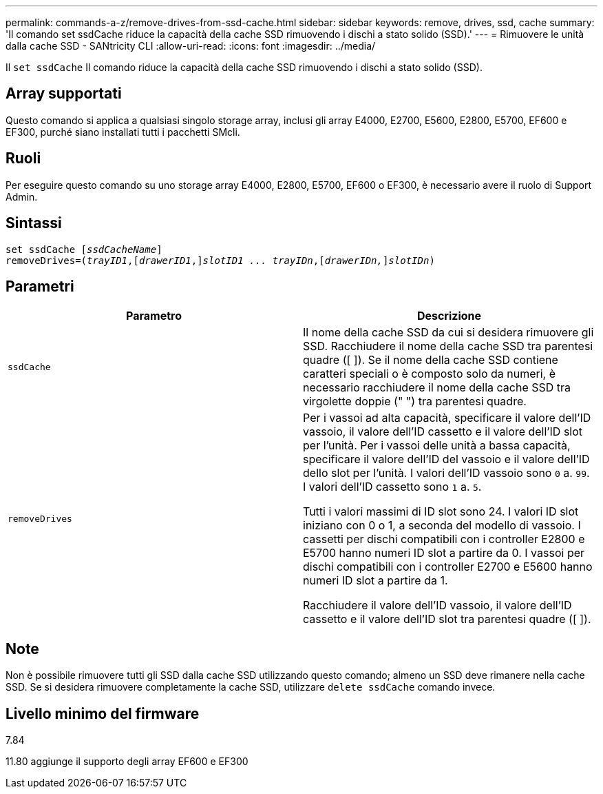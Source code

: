 ---
permalink: commands-a-z/remove-drives-from-ssd-cache.html 
sidebar: sidebar 
keywords: remove, drives, ssd, cache 
summary: 'Il comando set ssdCache riduce la capacità della cache SSD rimuovendo i dischi a stato solido (SSD).' 
---
= Rimuovere le unità dalla cache SSD - SANtricity CLI
:allow-uri-read: 
:icons: font
:imagesdir: ../media/


[role="lead"]
Il `set ssdCache` Il comando riduce la capacità della cache SSD rimuovendo i dischi a stato solido (SSD).



== Array supportati

Questo comando si applica a qualsiasi singolo storage array, inclusi gli array E4000, E2700, E5600, E2800, E5700, EF600 e EF300, purché siano installati tutti i pacchetti SMcli.



== Ruoli

Per eseguire questo comando su uno storage array E4000, E2800, E5700, EF600 o EF300, è necessario avere il ruolo di Support Admin.



== Sintassi

[source, cli, subs="+macros"]
----
set ssdCache pass:quotes[[_ssdCacheName_]]
removeDrives=pass:quotes[(_trayID1_,]pass:quotes[[_drawerID1_,]]pass:quotes[_slotID1 ... trayIDn_],pass:quotes[[_drawerIDn,_]]pass:quotes[_slotIDn_])
----


== Parametri

|===
| Parametro | Descrizione 


 a| 
`ssdCache`
 a| 
Il nome della cache SSD da cui si desidera rimuovere gli SSD. Racchiudere il nome della cache SSD tra parentesi quadre ([ ]). Se il nome della cache SSD contiene caratteri speciali o è composto solo da numeri, è necessario racchiudere il nome della cache SSD tra virgolette doppie (" ") tra parentesi quadre.



 a| 
`removeDrives`
 a| 
Per i vassoi ad alta capacità, specificare il valore dell'ID vassoio, il valore dell'ID cassetto e il valore dell'ID slot per l'unità. Per i vassoi delle unità a bassa capacità, specificare il valore dell'ID del vassoio e il valore dell'ID dello slot per l'unità. I valori dell'ID vassoio sono `0` a. `99`. I valori dell'ID cassetto sono `1` a. `5`.

Tutti i valori massimi di ID slot sono 24. I valori ID slot iniziano con 0 o 1, a seconda del modello di vassoio. I cassetti per dischi compatibili con i controller E2800 e E5700 hanno numeri ID slot a partire da 0. I vassoi per dischi compatibili con i controller E2700 e E5600 hanno numeri ID slot a partire da 1.

Racchiudere il valore dell'ID vassoio, il valore dell'ID cassetto e il valore dell'ID slot tra parentesi quadre ([ ]).

|===


== Note

Non è possibile rimuovere tutti gli SSD dalla cache SSD utilizzando questo comando; almeno un SSD deve rimanere nella cache SSD. Se si desidera rimuovere completamente la cache SSD, utilizzare `delete ssdCache` comando invece.



== Livello minimo del firmware

7.84

11.80 aggiunge il supporto degli array EF600 e EF300
